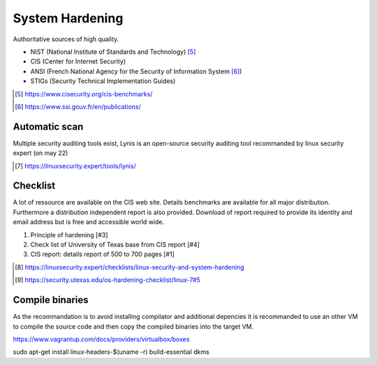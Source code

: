 
=================
System Hardening
=================


Authoritative sources of high quality.



* NIST (National Institute of Standards and Technology)  [#1]_
* CIS (Center for Internet Security)
* ANSI (French National Agency for the Security of Information System  [#2]_)
* STIGs (Security Technical Implementation Guides)

.. [#1] https://www.cisecurity.org/cis-benchmarks/
.. [#2]  https://www.ssi.gouv.fr/en/publications/  


----------------
Automatic scan
----------------

Multiple security auditing tools exist, Lynis is an open-source security auditing tool recommanded by linux security expert (on may 22) 

.. [#] https://linuxsecurity.expert/tools/lynis/

----------------
Checklist
----------------

A lot of ressource are available on the CIS web site.
Details benchmarks are available for all major distribution.
Furthermore a distribution independent report is also provided.
Download of report required to provide its identity and email address but is free and accessible world wide.

#. Principle of hardening [#3]
#. Check list of University of Texas base from CIS report [#4]
#. CIS report: details report of 500 to 700 pages [#1]

.. [#3] https://linuxsecurity.expert/checklists/linux-security-and-system-hardening

.. [#4] https://security.utexas.edu/os-hardening-checklist/linux-7#5



----------------
Compile binaries
----------------

As the recommandation is to avoid installing compilator and additional depencies
it is recommanded to use an other VM to compile the source code and then copy the compiled binaries into the target VM.

https://www.vagrantup.com/docs/providers/virtualbox/boxes

sudo apt-get install linux-headers-$(uname -r) build-essential dkms